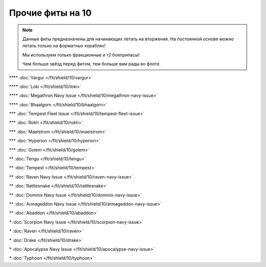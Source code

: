 Прочие фиты на 10
=================

.. note::

    Данные фиты предназначены для начинающих летать на вторжения. На постоянной основе можно летать только на форматных кораблях!

    Мы используем только фракционные и т2 боеприпасы!

    Чем больше звёзд перед фитом, тем больше вам рады во флоте.

\*\*\*\* :doc:`Vargur </fit/shield/10/vargur>`

\*\*\*\* :doc:`Loki </fit/shield/10/loki>`

\*\*\*\* :doc:`Megathron Navy Issue </fit/shield/10/megathron-navy-issue>`

\*\*\*\* :doc:`Bhaalgorn </fit/shield/10/bhaalgorn>`

\*\*\* :doc:`Tempest Fleet Issue </fit/shield/10/tempest-fleet-issue>`

\*\*\* :doc:`Rokh </fit/shield/10/rokh>`

\*\*\* :doc:`Maelstrom </fit/shield/10/maelstrom>`

\*\*\* :doc:`Hyperion </fit/shield/10/hyperion>`

\*\*\* :doc:`Golem </fit/shield/10/golem>`

\*\* :doc:`Tengu </fit/shield/10/tengu>`

\*\* :doc:`Tempest </fit/shield/10/tempest>`

\*\* :doc:`Raven Navy Issue </fit/shield/10/raven-navy-issue>`

\*\* :doc:`Rattlesnake </fit/shield/10/rattlesnake>`

\*\* :doc:`Dominix Navy Issue </fit/shield/10/dominix-navy-issue>`

\*\* :doc:`Armageddon Navy Issue </fit/shield/10/armageddon-navy-issue>`

\*\* :doc:`Abaddon </fit/shield/10/abaddon>`

\* :doc:`Scorpion Navy Issue </fit/shield/10/scorpion-navy-issue>`

\* :doc:`Raven </fit/shield/10/raven>`

\* :doc:`Drake </fit/shield/10/drake>`

\* :doc:`Apocalypse Navy Issue </fit/shield/10/apocalypse-navy-issue>`

\* :doc:`Typhoon </fit/shield/10/typhoon>`
